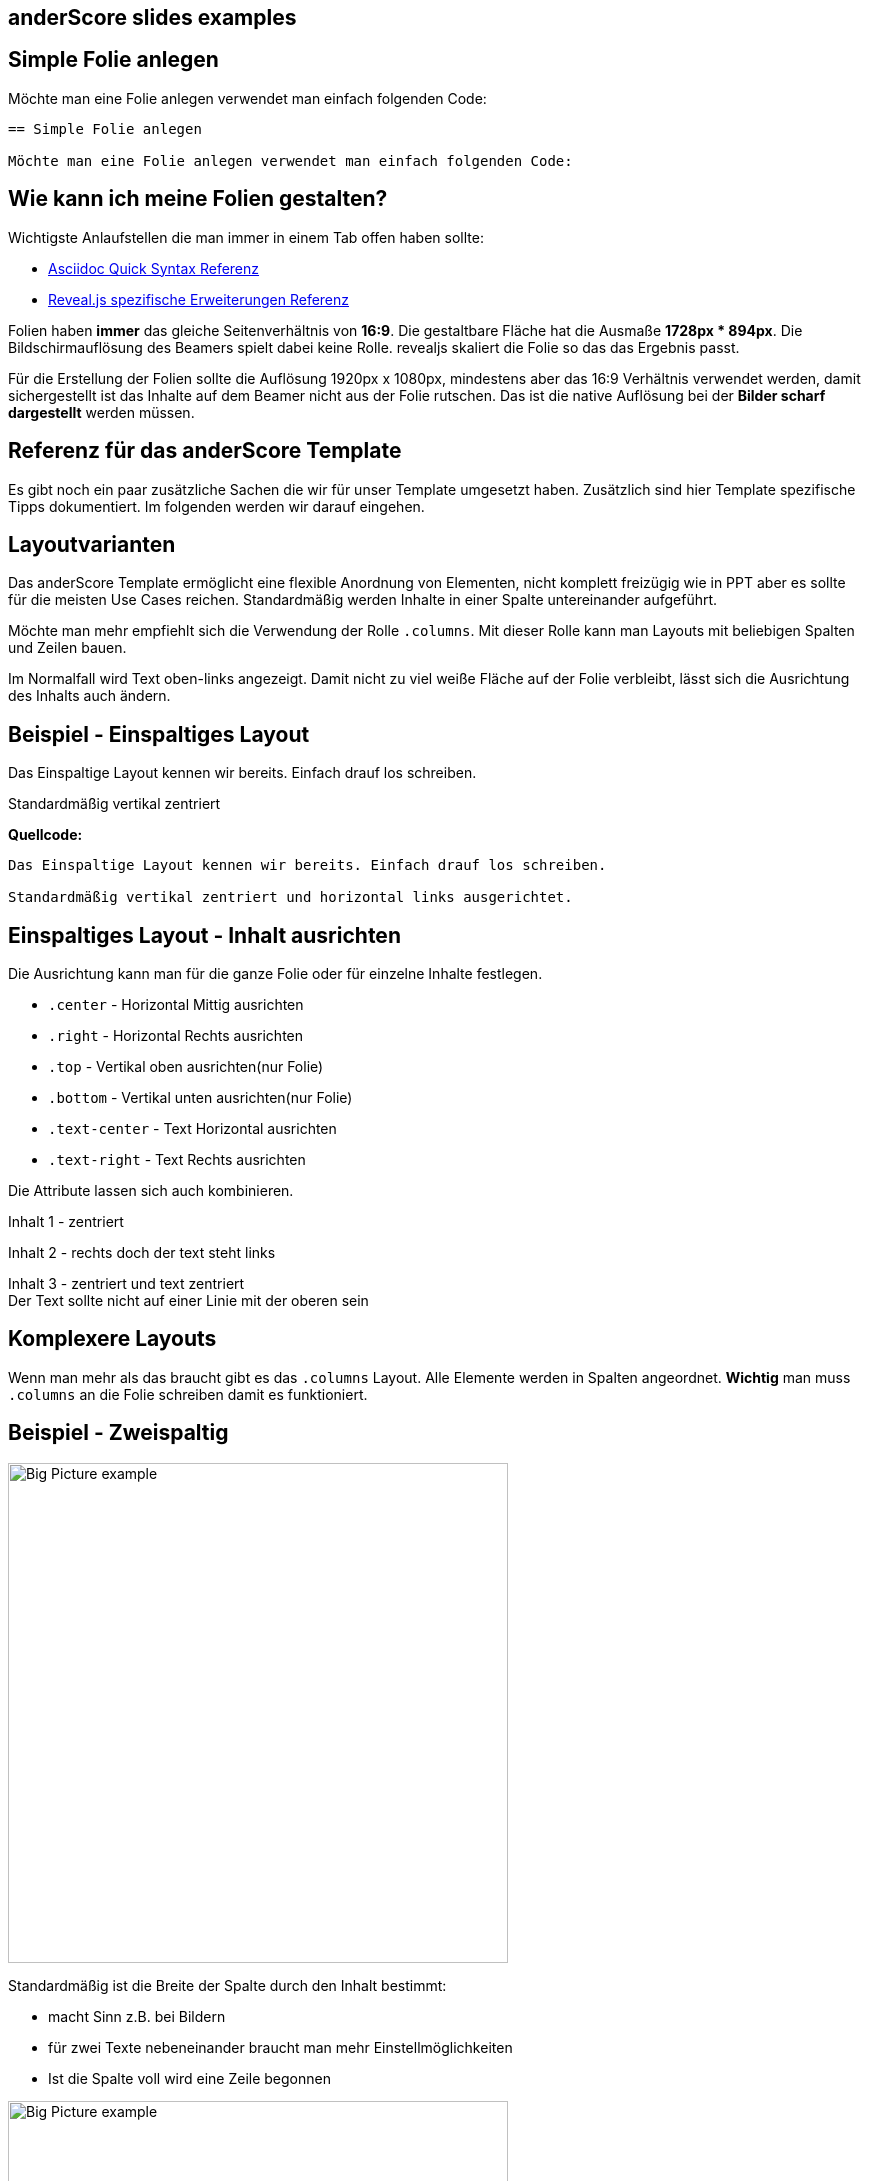 :description: Sample showing features that are not included in slides.adoc
:backend: revealjs
:author: Hans Jörg Heßmann
:revealjs_theme: default
:linkattrs:
:idprefix:
:imagesdir: images

[state=no-title-footer]
== anderScore slides examples

== Simple Folie anlegen

Möchte man eine Folie anlegen verwendet man einfach folgenden Code:
....
== Simple Folie anlegen

Möchte man eine Folie anlegen verwendet man einfach folgenden Code:
....

== Wie kann ich meine Folien gestalten?

Wichtigste Anlaufstellen die man immer in einem Tab offen haben sollte:

* https://asciidoctor.org/docs/asciidoc-syntax-quick-reference[Asciidoc Quick Syntax Referenz]
* https://asciidoctor.org/docs/asciidoctor-revealjs/[Reveal.js spezifische Erweiterungen Referenz]

Folien haben *immer* das gleiche Seitenverhältnis von *16:9*. Die gestaltbare Fläche hat die Ausmaße *1728px * 894px*. Die Bildschirmauflösung des Beamers spielt dabei keine Rolle. revealjs skaliert die Folie so das das Ergebnis passt.

Für die Erstellung der Folien sollte die Auflösung 1920px x 1080px, mindestens aber das 16:9 Verhältnis verwendet werden, damit sichergestellt ist das Inhalte auf dem Beamer nicht aus der Folie rutschen. Das ist die native Auflösung bei der *Bilder scharf dargestellt* werden müssen.



== Referenz für das anderScore Template

Es gibt noch ein paar zusätzliche Sachen die wir für unser Template umgesetzt haben. Zusätzlich sind hier Template spezifische Tipps dokumentiert. Im folgenden werden wir darauf eingehen.

== Layoutvarianten

Das anderScore Template ermöglicht eine flexible Anordnung von Elementen, nicht komplett freizügig wie in PPT aber es sollte für die meisten Use Cases reichen.
Standardmäßig werden Inhalte in einer Spalte untereinander aufgeführt.

Möchte man mehr empfiehlt sich die Verwendung der Rolle `.columns`. Mit dieser Rolle kann man Layouts mit beliebigen Spalten und Zeilen bauen.

Im Normalfall wird Text oben-links angezeigt. Damit nicht zu viel weiße Fläche auf der Folie verbleibt, lässt sich die Ausrichtung des Inhalts auch ändern.



== Beispiel - Einspaltiges Layout

Das Einspaltige Layout kennen wir bereits. Einfach drauf los schreiben.


Standardmäßig vertikal zentriert

*Quellcode:*
----
Das Einspaltige Layout kennen wir bereits. Einfach drauf los schreiben.

Standardmäßig vertikal zentriert und horizontal links ausgerichtet.

----

== Einspaltiges Layout - Inhalt ausrichten

Die Ausrichtung kann man für die ganze Folie oder für einzelne Inhalte festlegen.

* `.center` - Horizontal Mittig ausrichten
* `.right` - Horizontal Rechts ausrichten
* `.top` - Vertikal oben ausrichten(nur Folie)
* `.bottom` - Vertikal unten ausrichten(nur Folie)
* `.text-center` - Text Horizontal ausrichten
* `.text-right` - Text Rechts ausrichten

Die Attribute lassen sich auch kombinieren.

[.red.center]
Inhalt 1 -
zentriert


[.green.right]
Inhalt 2 - rechts doch der text steht links

[.yellow.center.text-center]
Inhalt 3 - zentriert und text zentriert +
Der Text sollte nicht auf einer Linie mit der oberen sein

== Komplexere Layouts

Wenn man mehr als das braucht gibt es das `.columns` Layout. Alle Elemente werden in Spalten angeordnet.
*Wichtig* man muss `.columns` an die Folie schreiben damit es funktioniert.



[.columns]
== Beispiel - Zweispaltig


image::Big-Picture-example.jpg[width=500px]


--
Standardmäßig ist die Breite der Spalte durch den Inhalt bestimmt:

* macht Sinn z.B. bei Bildern
* für zwei Texte nebeneinander braucht man mehr Einstellmöglichkeiten
* Ist die Spalte voll wird eine Zeile begonnen
--

image::Big-Picture-example.jpg[width=500px]

image::Big-Picture-example.jpg[width=500px]

[.columns]
== Beispiel - Zweispaltig feste Breiten

[.two-col.green]
image::Big-Picture-example.jpg[]

[.two-col.yellow]
--
Feste Breiten vergibt man über entsprechende Rollen

* `.one-col` - Spalte ist die volle Breite der Seite
* `.two-col` - Spalte ist die Hälfte der Seitenbreite
* `.three-col` - Spalte ist ein Drittel der Seitenbreite
* `.four-col` - Spalte ist ein Virtel der Seitenbreite
* `.five-col` - Spalte ist ein Fünftel der Seitenbreite
--



[.columns.centered]
== Komplexes Layout - Beispiel

[.yellow.one-col]
Box 1

[.red.two-col]
Box 2


[.two-col.double-width.green]
Box 3fdsafdsafsdafa sdfafsdajklhfklsdahf fasdl jfjdlsakfj dlsjfklajsdl fhahsdklghlf

[.blue.center]
--
Box 4
Für mehr Inhalte gibt es die openblock notation mit den bindestrichen
--

[.columns.centered]
== Komplexes Layout

[.yellow.full-width]
--
image::Big-Picture-example.jpg[height=500px]
--
[.red.double-width]
--
* das ist doch eine Beschreibung
* Shrimps mit Rice
* wakanda
--

[.green.right]
--
Ja

--

[.blue]
--
Nein

--

[.columns]
== Vorstellung

[.top]
--
[.heading]
Jetzt sind Sie dran!

* Name
* Vorwissen
* Erwartungen
* Themenwünsche
--

image::anybody.jpg[ height=600, pdfwidth=50%]

== Include a Big-Image

image::wiese.jpg[pdfwidth=60%,height=894]



== Including UML diagrams

[plantuml, ReactiveStreams, png, role=plain, width=1400]
.Reactive Streams
....
@startuml

interface Publisher<T> {
    subscribe(subscriber : Subscriber<? super T>)
}

interface Subscriber<T> {
    onSubscribe(subscription : Subscription)
    onNext(item : T)
    onError(th : Throwable)
    onComplete()
}

interface Subscription {
    request(long n)
    cancel()
}

interface Processor<T,R>

Subscriber --|> Processor
Publisher --|> Processor

@enduml
....

[.columns]
== Beispiel-Code

--
Code-Block links:

[source, java]
----
interface Subscriber<T> {
    onSubscribe(subscription : Subscription)
    onNext(item : T)
    onError(th : Throwable)
    onComplete()
}

interface Subscription {
    request(long n)
    cancel()
}
----
--

--
Code-Block rechts:

[source, java]
----
interface Subscriber<T> {
    onSubscribe(subscription : Subscription)
    onNext(item : T)
    onError(th : Throwable)
    onComplete()
}

interface Subscription {
    request(long n)
    cancel()
}
----
--
